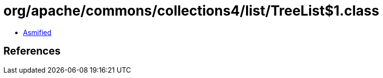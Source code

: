 = org/apache/commons/collections4/list/TreeList$1.class

 - link:TreeList$1-asmified.java[Asmified]

== References

